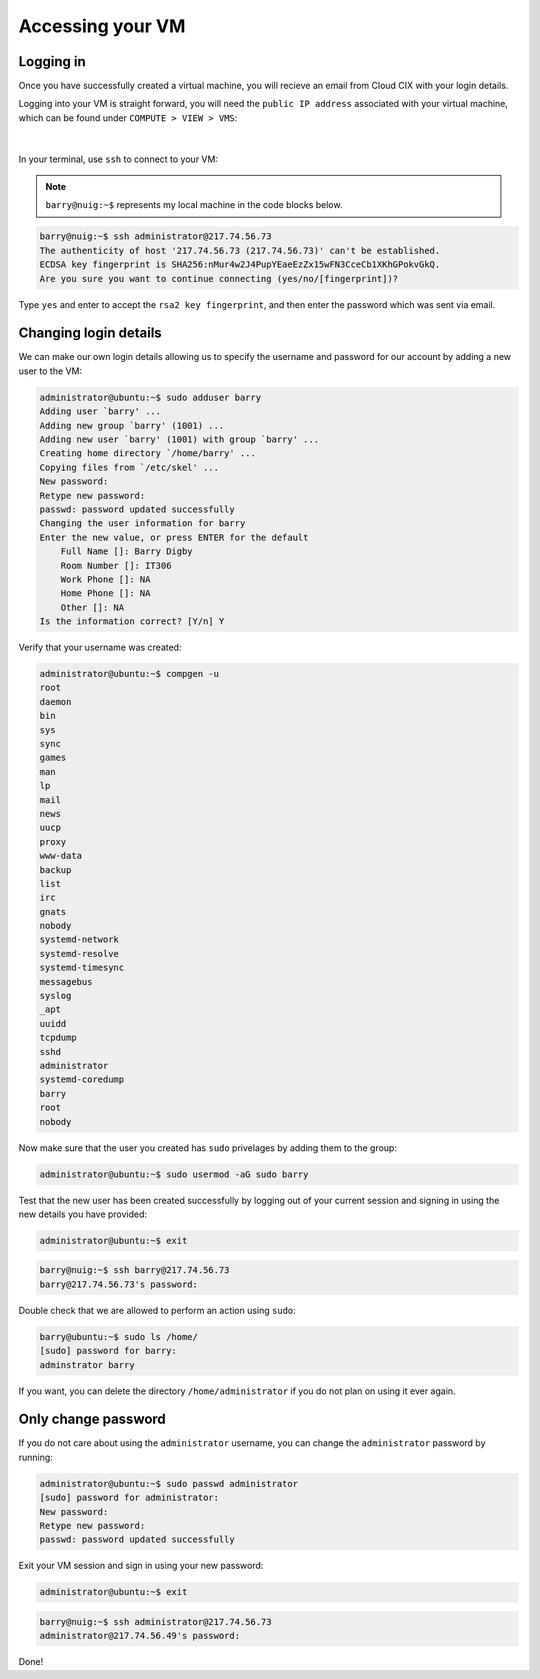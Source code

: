 Accessing your VM
=================

Logging in
----------

Once you have successfully created a virtual machine, you will recieve an email from Cloud CIX with your login details. 

Logging into your VM is straight forward, you will need the ``public IP address`` associated with your virtual machine, which can be found under ``COMPUTE > VIEW > VMS``:

.. figure:: /_static/gifs/virtual_machine_public_ip.gif
   :figwidth: 700px
   :target: /_static/gifs/virtual_machine_public_ip.gif
   :align: center

|

In your terminal, use ``ssh`` to connect to your VM:

.. note::

    ``barry@nuig:~$`` represents my local machine in the code blocks below.

.. code-block:: console

    barry@nuig:~$ ssh administrator@217.74.56.73
    The authenticity of host '217.74.56.73 (217.74.56.73)' can't be established.
    ECDSA key fingerprint is SHA256:nMur4w2J4PupYEaeEzZx15wFN3CceCb1XKhGPokvGkQ.
    Are you sure you want to continue connecting (yes/no/[fingerprint])? 

Type ``yes`` and enter to accept the ``rsa2 key fingerprint``, and then enter the password which was sent via email. 

Changing login details
----------------------

We can make our own login details allowing us to specify the username and password for our account by adding a new user to the VM:

.. code-block:: console

    administrator@ubuntu:~$ sudo adduser barry
    Adding user `barry' ...
    Adding new group `barry' (1001) ...
    Adding new user `barry' (1001) with group `barry' ...
    Creating home directory `/home/barry' ...
    Copying files from `/etc/skel' ...
    New password: 
    Retype new password: 
    passwd: password updated successfully
    Changing the user information for barry
    Enter the new value, or press ENTER for the default
        Full Name []: Barry Digby
        Room Number []: IT306
        Work Phone []: NA
        Home Phone []: NA
        Other []: NA
    Is the information correct? [Y/n] Y


Verify that your username was created: 

.. code-block:: console

    administrator@ubuntu:~$ compgen -u
    root
    daemon
    bin
    sys
    sync
    games
    man
    lp
    mail
    news
    uucp
    proxy
    www-data
    backup
    list
    irc
    gnats
    nobody
    systemd-network
    systemd-resolve
    systemd-timesync
    messagebus
    syslog
    _apt
    uuidd
    tcpdump
    sshd
    administrator
    systemd-coredump
    barry
    root
    nobody

Now make sure that the user you created has ``sudo`` privelages by adding them to the group:

.. code-block:: console

    administrator@ubuntu:~$ sudo usermod -aG sudo barry

Test that the new user has been created successfully by logging out of your current session and signing in using the new details you have provided:

.. code-block:: console

    administrator@ubuntu:~$ exit

.. code-block:: console

    barry@nuig:~$ ssh barry@217.74.56.73
    barry@217.74.56.73's password:

Double check that we are allowed to perform an action using ``sudo``:

.. code-block:: console

    barry@ubuntu:~$ sudo ls /home/
    [sudo] password for barry:
    adminstrator barry

If you want, you can delete the directory ``/home/administrator`` if you do not plan on using it ever again.

Only change password
--------------------

If you do not care about using the ``administrator`` username, you can change the ``administrator`` password by running:

.. code-block:: console 

    administrator@ubuntu:~$ sudo passwd administrator
    [sudo] password for administrator: 
    New password: 
    Retype new password: 
    passwd: password updated successfully

Exit your VM session and sign in using your new password:

.. code-block:: console

    administrator@ubuntu:~$ exit

.. code-block:: console

    barry@nuig:~$ ssh administrator@217.74.56.73
    administrator@217.74.56.49's password: 

Done!
